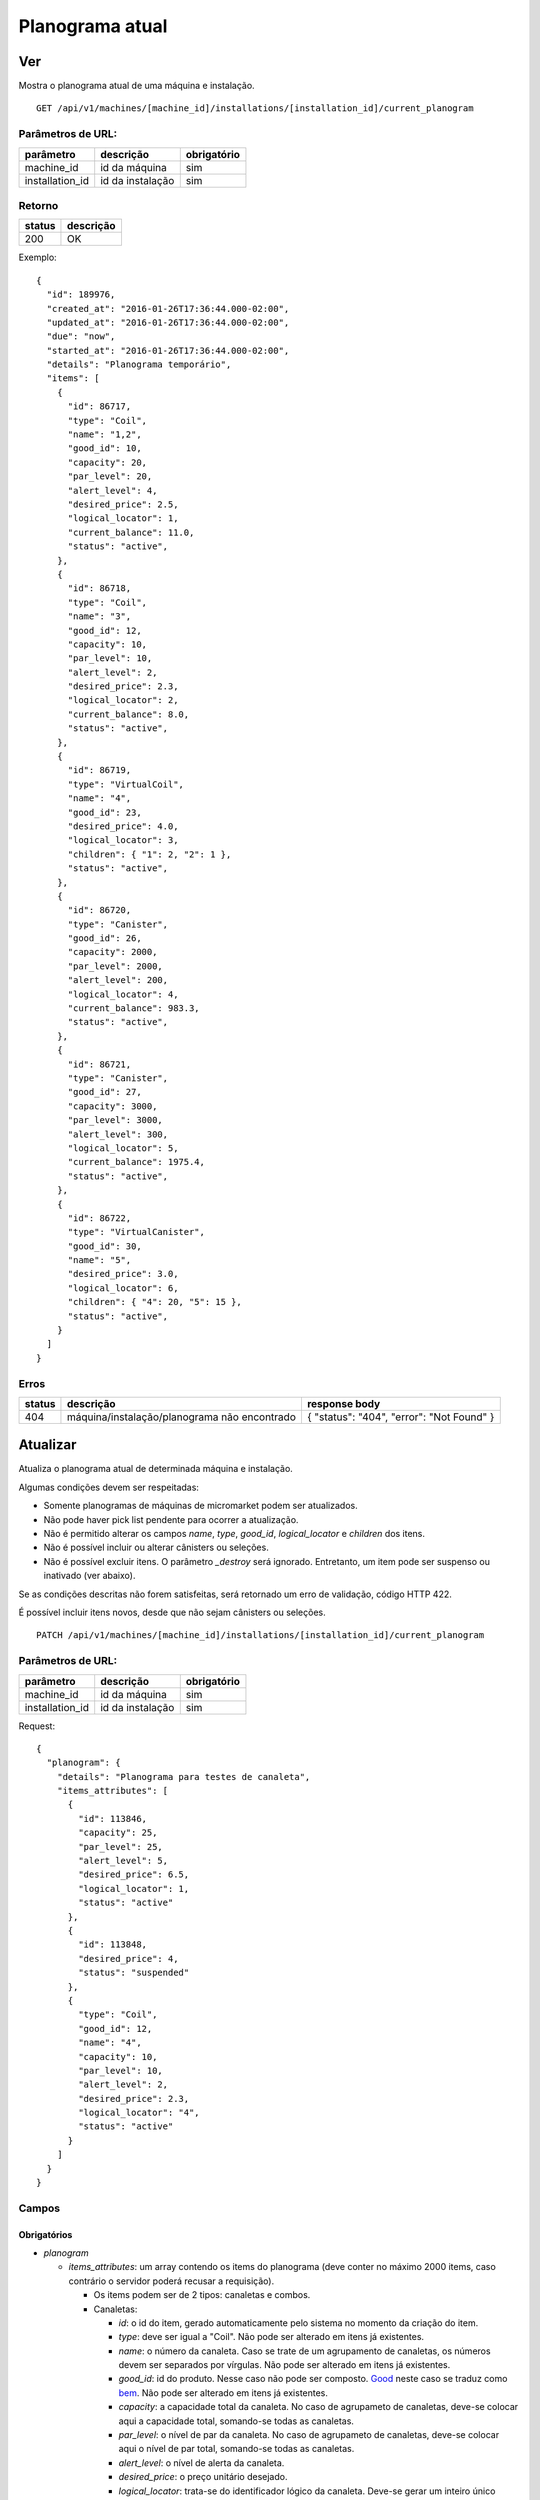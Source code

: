 ################
Planograma atual
################

Ver
===

Mostra o planograma atual de uma máquina e instalação.

::

  GET /api/v1/machines/[machine_id]/installations/[installation_id]/current_planogram

Parâmetros de URL:
------------------

===============  ================  ===========
parâmetro        descrição         obrigatório
===============  ================  ===========
machine_id       id da máquina     sim
installation_id  id da instalação  sim
===============  ================  ===========

Retorno
-------

======  =========
status  descrição
======  =========
200     OK
======  =========

Exemplo::

  {
    "id": 189976,
    "created_at": "2016-01-26T17:36:44.000-02:00",
    "updated_at": "2016-01-26T17:36:44.000-02:00",
    "due": "now",
    "started_at": "2016-01-26T17:36:44.000-02:00",
    "details": "Planograma temporário",
    "items": [
      {
        "id": 86717,
        "type": "Coil",
        "name": "1,2",
        "good_id": 10,
        "capacity": 20,
        "par_level": 20,
        "alert_level": 4,
        "desired_price": 2.5,
        "logical_locator": 1,
        "current_balance": 11.0,
        "status": "active",
      },
      {
        "id": 86718,
        "type": "Coil",
        "name": "3",
        "good_id": 12,
        "capacity": 10,
        "par_level": 10,
        "alert_level": 2,
        "desired_price": 2.3,
        "logical_locator": 2,
        "current_balance": 8.0,
        "status": "active",
      },
      {
        "id": 86719,
        "type": "VirtualCoil",
        "name": "4",
        "good_id": 23,
        "desired_price": 4.0,
        "logical_locator": 3,
        "children": { "1": 2, "2": 1 },
        "status": "active",
      },
      {
        "id": 86720,
        "type": "Canister",
        "good_id": 26,
        "capacity": 2000,
        "par_level": 2000,
        "alert_level": 200,
        "logical_locator": 4,
        "current_balance": 983.3,
        "status": "active",
      },
      {
        "id": 86721,
        "type": "Canister",
        "good_id": 27,
        "capacity": 3000,
        "par_level": 3000,
        "alert_level": 300,
        "logical_locator": 5,
        "current_balance": 1975.4,
        "status": "active",
      },
      {
        "id": 86722,
        "type": "VirtualCanister",
        "good_id": 30,
        "name": "5",
        "desired_price": 3.0,
        "logical_locator": 6,
        "children": { "4": 20, "5": 15 },
        "status": "active",
      }
    ]
  }

Erros
-----

======  ============================================  =========================================
status  descrição                                     response body
======  ============================================  =========================================
404     máquina/instalação/planograma não encontrado  { "status": "404", "error": "Not Found" }
======  ============================================  =========================================

Atualizar
=========

Atualiza o planograma atual de determinada máquina e instalação.

Algumas condições devem ser respeitadas:

* Somente planogramas de máquinas de micromarket podem ser atualizados.
* Não pode haver pick list pendente para ocorrer a atualização.
* Não é permitido alterar os campos *name*, *type*, *good_id*, *logical_locator* e *children* dos itens.
* Não é possível incluir ou alterar cânisters ou seleções.
* Não é possível excluir itens. O parâmetro *_destroy* será ignorado. Entretanto, um item pode ser suspenso ou inativado (ver abaixo).

Se as condições descritas não forem satisfeitas, será retornado um erro de validação, código HTTP 422.

É possível incluir itens novos, desde que não sejam cânisters ou seleções.

::

  PATCH /api/v1/machines/[machine_id]/installations/[installation_id]/current_planogram

Parâmetros de URL:
------------------

===============  ================  ===========
parâmetro        descrição         obrigatório
===============  ================  ===========
machine_id       id da máquina     sim
installation_id  id da instalação  sim
===============  ================  ===========

Request::

  {
    "planogram": {
      "details": "Planograma para testes de canaleta",
      "items_attributes": [
        {
          "id": 113846,
          "capacity": 25,
          "par_level": 25,
          "alert_level": 5,
          "desired_price": 6.5,
          "logical_locator": 1,
          "status": "active"
        },
        {
          "id": 113848,
          "desired_price": 4,
          "status": "suspended"
        },
        {
          "type": "Coil",
          "good_id": 12,
          "name": "4",
          "capacity": 10,
          "par_level": 10,
          "alert_level": 2,
          "desired_price": 2.3,
          "logical_locator": "4",
          "status": "active"
        }
      ]
    }
  }

Campos
------

Obrigatórios
^^^^^^^^^^^^

* *planogram*

  * *items_attributes*: um array contendo os items do planograma (deve conter no máximo 2000 items, caso contrário o servidor poderá recusar a requisição).

    * Os items podem ser de 2 tipos: canaletas e combos.
    * Canaletas:

      * *id*: o id do item, gerado automaticamente pelo sistema no momento da criação do item.
      * *type*: deve ser igual a "Coil". Não pode ser alterado em itens já existentes.
      * *name*: o número da canaleta. Caso se trate de um agrupamento de canaletas, os números devem ser separados por vírgulas. Não pode ser alterado em itens já existentes.
      * *good_id*: id do produto. Nesse caso não pode ser composto. `Good <https://en.wikipedia.org/wiki/Good_%28economics%29>`_ neste caso se traduz como `bem <https://pt.wikipedia.org/wiki/Bem_%28economia%29>`_. Não pode ser alterado em itens já existentes.
      * *capacity*: a capacidade total da canaleta. No caso de agrupameto de canaletas, deve-se colocar aqui a capacidade total, somando-se todas as canaletas.
      * *par_level*: o nível de par da canaleta. No caso de agrupameto de canaletas, deve-se colocar aqui o nível de par total, somando-se todas as canaletas.
      * *alert_level*: o nível de alerta da canaleta.
      * *desired_price*: o preço unitário desejado.
      * *logical_locator*: trata-se do identificador lógico da canaleta. Deve-se gerar um inteiro único dentro de todos os items do planograma. Não pode ser alterado em itens já existentes.
      * *status*: o estado do item no planograma. Caso não seja informado em itens novos, o padrão *active* será usado.

    * Combos:

      * *id*: o id do item, gerado automaticamente pelo sistema no momento da criação do item.
      * *type*: deve ser igual a "VirtualCoil". Não pode ser alterado em itens já existentes.
      * *name*: o número de seleção do combo. Não pode ser alterado em itens já existentes.
      * *good_id*: id do produto. Nesse caso deve ser composto e com o *type* *Combo*. `Good <https://en.wikipedia.org/wiki/Good_%28economics%29>`_ neste caso se traduz como `bem <https://pt.wikipedia.org/wiki/Bem_%28economia%29>`_. Não pode ser alterado em itens já existentes.
      * *desired_price*: o preço unitário desejado.
      * *logical_locator*: trata-se do identificador lógico do combo. Deve-se gerar um inteiro único dentro de todos os items do planograma.
      * *status*: o estado do item no planograma. Caso não seja informado, o padrão *active* será usado.
      * *children*: as canaletas e suas quantidades que compõe o combo. É um objeto cujas chaves são identificares lógicos (campo *logical_locator*) das canaletas e os valores as quantidades. No exemplo acima, o combo é composto de 2 produtos da canaleta cujo *name* é "1,2" - ou seja, canaletas 1 e 2 agrupadas - e 1 produto da canaleta 3. Não pode ser alterado em itens já existentes.

    * Campo *status*:

      * *active*: o item está ativo e disponível para uso no vmpay e para venda.
      * *inactive*: o item está inativo e não poderá ser usado no vmpay nem disponibilizado para venda.
      * *suspended*: o item está suspenso e não poderá ser usado no vmpay, mas as unidades em campo poderão ser vendidas.

Opcionais
^^^^^^^^^

* *planogram*

  - *details*: Texto explicativo relacionado ao planograma

Retorno
-------

======  ======================
status  descrição
======  ======================
200     Atualizado com sucesso
======  ======================

Exemplo:

::

  {
    "id": 2961,
    "created_at": "2016-02-16T16:54:39.000-02:00",
    "updated_at": "2016-02-16T16:54:39.000-02:00",
    "due": "due_next_restock",
    "started_at": null,
    "ended_at": null,
    "details": "Planograma para testes de canaleta",
    "items": [
      {
        "id": 113846,
        "created_at": "2016-02-16T16:54:39.000-02:00",
        "updated_at": "2016-02-16T17:03:27.727-02:00",
        "planogram_id": 2961,
        "type": "Coil",
        "good_id": 10,
        "name": "1,2",
        "capacity": 25,
        "par_level": 25,
        "alert_level": 5,
        "desired_price": 6.5,
        "modified": true,
        "undefined": false,
        "logical_locator": "1",
        "physical_locators": [
          "1",
          "2"
        ],
        "children": null,
        "current_balance": 0,
        "status": "active",
        "good": {
          "id": 10,
          "name": "Amendoin",
          "upc_code": "77",
          "upc_code_name": "77 - Amendoin",
          "unit_description": "Unidade",
          "unit_symbol": "un"
        }
      },
      {
        "id": 113848,
        "created_at": "2016-02-16T16:54:39.000-02:00",
        "updated_at": "2016-02-16T16:54:39.000-02:00",
        "planogram_id": 2961,
        "type": "VirtualCoil",
        "good_id": 23,
        "name": "4",
        "capacity": null,
        "par_level": null,
        "alert_level": null,
        "desired_price": 4,
        "modified": true,
        "undefined": false,
        "logical_locator": "3",
        "physical_locators": [
          "4"
        ],
        "children": {
          "1": 2,
          "2": 1
        },
        "status": "suspended",
        "good": {
          "id": 23,
          "name": "Camiseta Acqua tamanho G",
          "upc_code": "0",
          "upc_code_name": "0 - Camiseta Acqua tamanho G",
          "unit_description": "Unidade",
          "unit_symbol": "un"
        },
        {
          "id": 113849,
          "created_at": "2016-02-16T16:54:39.000-02:00",
          "updated_at": "2016-02-16T16:54:39.000-02:00",
          "planogram_id": 2961,
          "type": "Coil",
          "good_id": 12,
          "name": "3",
          "capacity": 10,
          "par_level": 10,
          "alert_level": 2,
          "desired_price": 2.3,
          "modified": true,
          "undefined": false,
          "logical_locator": "2",
          "physical_locators": [
            "3"
          ],
          "children": null,
          "current_balance": 0,
          "status": "active",
          "good": {
            "id": 12,
            "name": "Twix",
            "upc_code": "99",
            "upc_code_name": "99 - Twix",
            "unit_description": "Unidade",
            "unit_symbol": "un"
          }
        }
      }
    ]
  }

Erros
-----

==========  ============================================  ==============================================
status      descrição                                     response body
==========  ============================================  ==============================================
400         parâmetros faltando                           { "status": "400", "error": "Bad Request" }
401         não autorizado                                (vazio)
404         máquina/instalação/planograma não encontrado  { "status": "404", "error": "Not Found" }
422         erro ao atualizar                             ver exemplo abaixo
==========  ============================================  ==============================================

422 - erro ao atualizar:

::

  {
    "items.name": [
      "não pode mudar"
    ],
    "base": [
      "Registros filhos duplicados"
    ]
  }

